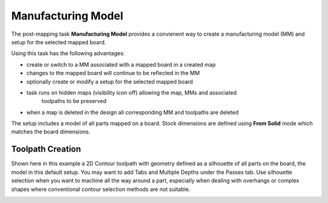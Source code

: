 .. _mfgmodel-label:

Manufacturing Model
===================

The post-mapping task  **Manufacturing Model** provides a convienent way to create a
manufacturing model (MM) and setup for the selected mapped board.

Using this task has the following advantages: 

- create or switch to a MM associated with a mapped board in a created map 
- changes to the mapped board will continue to be reflected in the MM 
- optionally create or modify a setup for the selected mapped board 
- task runs on hidden maps (visibility icon off) allowing the map, MMs and associated 
    toolpaths to be preserved 
- when a map is deleted in the design all corresponding MM and toolpaths are deleted 


.. image:: /_static/images/mfgmodel.png
    :width: 60 %
    :align: center


The setup includes a model of all parts mapped on a board. Stock dimensions are defined using 
**From Solid** mode which matches the board dimensions.

Toolpath Creation
~~~~~~~~~~~~~~~~~
    
Shown here in this example a 2D Contour toolpath with geometry defined as a silhouette of all parts 
on the board, the model in this default setup. You may want to add Tabs and Multiple Depths under 
the Passes tab. Use silhouette selection when you want to machine all the way around a part, 
especially when dealing with overhangs or complex shapes where conventional contour selection methods 
are not suitable.

.. image:: /_static/images/2DContour.png
    :width: 40 %
    :align: center

